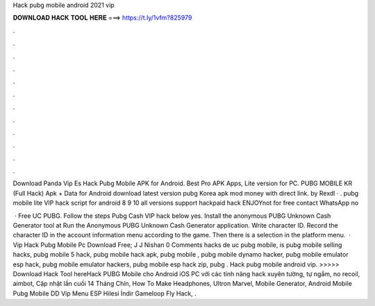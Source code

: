 Hack pubg mobile android 2021 vip



𝐃𝐎𝐖𝐍𝐋𝐎𝐀𝐃 𝐇𝐀𝐂𝐊 𝐓𝐎𝐎𝐋 𝐇𝐄𝐑𝐄 ===> https://t.ly/1vfm?825979



.



.



.



.



.



.



.



.



.



.



.



.

Download Panda Vip Es Hack Pubg Mobile APK for Android. Best Pro APK Apps, Lite version for PC. PUBG MOBILE KR (Full Hack) Apk + Data for Android download latest version pubg Korea apk mod money with direct link. by Rexdl · . pubg mobile lite VIP hack script for android 8 9 10 all versions support hackpaid hack ENJOYnot for free contact WhatsApp no

 · Free UC PUBG. Follow the steps Pubg Cash VIP hack below yes. Install the anonymous PUBG Unknown Cash Generator tool at  Run the Anonymous PUBG Unknown Cash Generator application. Write character ID. Record the character ID in the account information menu according to the game. Then there is a selection in the platform menu.  · Vip Hack Pubg Mobile Pc Download Free; J J Nishan 0 Comments hacks de uc pubg mobile, is pubg mobile selling hacks, pubg mobile 5 hack, pubg mobile hack apk, pubg mobile , pubg mobile dynamo hacker, pubg mobile emulator esp hack, pubg mobile emulator hackers, pubg mobile esp hack zip, pubg . Hack pubg mobile android vip. >>>>> Download Hack Tool hereHack PUBG Mobile cho Android iOS PC với các tính năng hack xuyên tường, tự ngắm, no recoil, aimbot, Cập nhật lần cuối 14 Tháng Chín, How To Make Headphones, Ultron Marvel, Mobile Generator, Android Mobile Pubg Mobile DD Vip Menu ESP Hilesi İndir Gameloop Fly Hack, .
